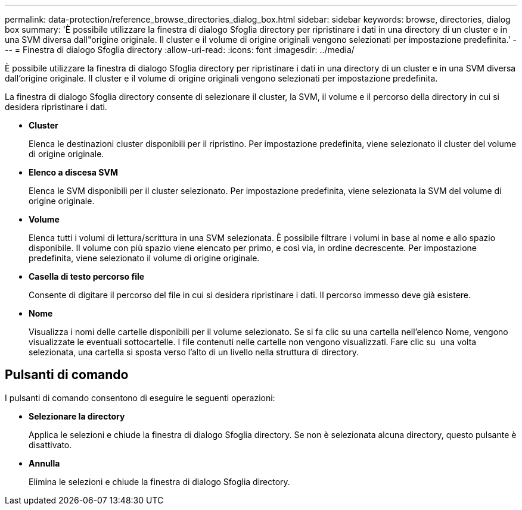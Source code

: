 ---
permalink: data-protection/reference_browse_directories_dialog_box.html 
sidebar: sidebar 
keywords: browse, directories, dialog box 
summary: 'È possibile utilizzare la finestra di dialogo Sfoglia directory per ripristinare i dati in una directory di un cluster e in una SVM diversa dall"origine originale. Il cluster e il volume di origine originali vengono selezionati per impostazione predefinita.' 
---
= Finestra di dialogo Sfoglia directory
:allow-uri-read: 
:icons: font
:imagesdir: ../media/


[role="lead"]
È possibile utilizzare la finestra di dialogo Sfoglia directory per ripristinare i dati in una directory di un cluster e in una SVM diversa dall'origine originale. Il cluster e il volume di origine originali vengono selezionati per impostazione predefinita.

La finestra di dialogo Sfoglia directory consente di selezionare il cluster, la SVM, il volume e il percorso della directory in cui si desidera ripristinare i dati.

* *Cluster*
+
Elenca le destinazioni cluster disponibili per il ripristino. Per impostazione predefinita, viene selezionato il cluster del volume di origine originale.

* *Elenco a discesa SVM*
+
Elenca le SVM disponibili per il cluster selezionato. Per impostazione predefinita, viene selezionata la SVM del volume di origine originale.

* *Volume*
+
Elenca tutti i volumi di lettura/scrittura in una SVM selezionata. È possibile filtrare i volumi in base al nome e allo spazio disponibile. Il volume con più spazio viene elencato per primo, e così via, in ordine decrescente. Per impostazione predefinita, viene selezionato il volume di origine originale.

* *Casella di testo percorso file*
+
Consente di digitare il percorso del file in cui si desidera ripristinare i dati. Il percorso immesso deve già esistere.

* *Nome*
+
Visualizza i nomi delle cartelle disponibili per il volume selezionato. Se si fa clic su una cartella nell'elenco Nome, vengono visualizzate le eventuali sottocartelle. I file contenuti nelle cartelle non vengono visualizzati. Fare clic su image:../media/icon_upfolder.gif[""] una volta selezionata, una cartella si sposta verso l'alto di un livello nella struttura di directory.





== Pulsanti di comando

I pulsanti di comando consentono di eseguire le seguenti operazioni:

* *Selezionare la directory*
+
Applica le selezioni e chiude la finestra di dialogo Sfoglia directory. Se non è selezionata alcuna directory, questo pulsante è disattivato.

* *Annulla*
+
Elimina le selezioni e chiude la finestra di dialogo Sfoglia directory.


